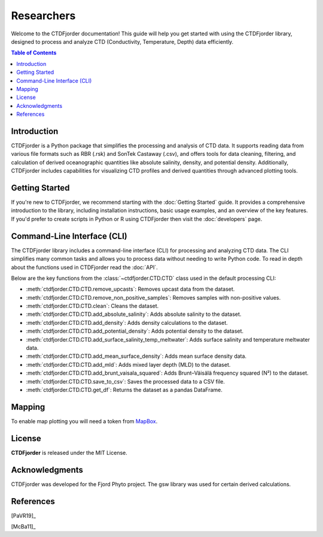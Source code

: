 Researchers
===========

Welcome to the CTDFjorder documentation! This guide will help you get started with using the CTDFjorder library,
designed to process and analyze CTD (Conductivity, Temperature, Depth) data efficiently.

.. contents:: Table of Contents
   :depth: 2
   :local:
   :backlinks: none


Introduction
------------

CTDFjorder is a Python package that simplifies the processing and analysis of CTD data. It supports reading data
from various file formats such as RBR (.rsk) and SonTek Castaway (.csv), and offers tools for data cleaning, filtering, and
calculation of derived oceanographic quantities like absolute salinity, density, and potential density. Additionally,
CTDFjorder includes capabilities for visualizing CTD profiles and derived quantities through advanced plotting tools.

Getting Started
---------------

If you're new to CTDFjorder, we recommend starting with the :doc:`Getting Started` guide. It provides a
comprehensive introduction to the library, including installation instructions, basic usage examples,
and an overview of the key features. If you'd prefer to create scripts in Python or R using CTDFjorder then visit the
:doc:`developers` page.

Command-Line Interface (CLI)
----------------------------

The CTDFjorder library includes a command-line interface (CLI) for processing and analyzing CTD data.
The CLI simplifies many common tasks and allows you to process data without needing to write Python code.
To read in depth about the functions used in CTDFjorder read the :doc:`API`.

Below are the key functions from the :class:`~ctdfjorder.CTD.CTD` class used in the default processing CLI:

- :meth:`ctdfjorder.CTD.CTD.remove_upcasts`: Removes upcast data from the dataset.
- :meth:`ctdfjorder.CTD.CTD.remove_non_positive_samples`: Removes samples with non-positive values.
- :meth:`ctdfjorder.CTD.CTD.clean`: Cleans the dataset.
- :meth:`ctdfjorder.CTD.CTD.add_absolute_salinity`: Adds absolute salinity to the dataset.
- :meth:`ctdfjorder.CTD.CTD.add_density`: Adds density calculations to the dataset.
- :meth:`ctdfjorder.CTD.CTD.add_potential_density`: Adds potential density to the dataset.
- :meth:`ctdfjorder.CTD.CTD.add_surface_salinity_temp_meltwater`: Adds surface salinity and temperature meltwater data.
- :meth:`ctdfjorder.CTD.CTD.add_mean_surface_density`: Adds mean surface density data.
- :meth:`ctdfjorder.CTD.CTD.add_mld`: Adds mixed layer depth (MLD) to the dataset.
- :meth:`ctdfjorder.CTD.CTD.add_brunt_vaisala_squared`: Adds Brunt–Väisälä frequency squared (N²) to the dataset.
- :meth:`ctdfjorder.CTD.CTD.save_to_csv`: Saves the processed data to a CSV file.
- :meth:`ctdfjorder.CTD.CTD.get_df`: Returns the dataset as a pandas DataFrame.

Mapping
-------

To enable map plotting you will need a token from `MapBox <https://www.mapbox.com>`_.

License
-------

**CTDFjorder** is released under the MIT License.

Acknowledgments
---------------

CTDFjorder was developed for the Fjord Phyto project. The gsw library was used for certain derived calculations.

References
-----------

[PaVR19]_

[McBa11]_